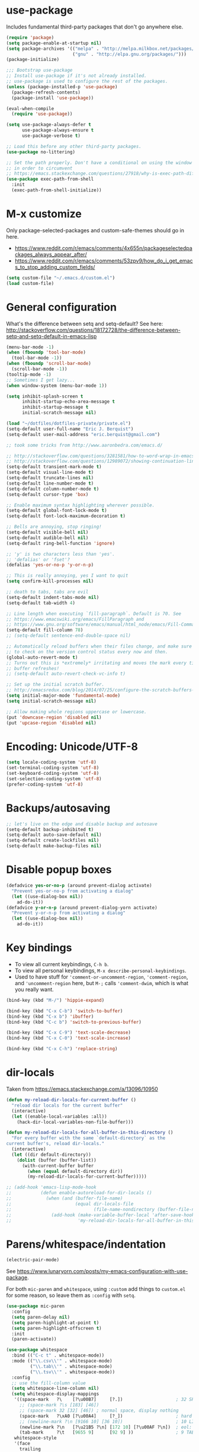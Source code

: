 * use-package

Includes fundamental third-party packages that don't go anywhere else.

#+BEGIN_SRC emacs-lisp
(require 'package)
(setq package-enable-at-startup nil)
(setq package-archives '(("melpa" . "http://melpa.milkbox.net/packages/")
                         ("gnu" . "http://elpa.gnu.org/packages/")))
(package-initialize)

;;; Bootstrap use-package
;; Install use-package if it's not already installed.
;; use-package is used to configure the rest of the packages.
(unless (package-installed-p 'use-package)
  (package-refresh-contents)
  (package-install 'use-package))

(eval-when-compile
  (require 'use-package))

(setq use-package-always-defer t
      use-package-always-ensure t
      use-package-verbose t)

;; Load this before any other third-party packages.
(use-package no-littering)

;; Set the path properly. Don't have a conditional on using the window system
;; in order to circumvent
;; https://emacs.stackexchange.com/questions/27918/why-is-exec-path-different-in-emacsclient-emacsserver-than-in-emacs.
(use-package exec-path-from-shell
  :init
  (exec-path-from-shell-initialize))
#+END_SRC

* M-x customize

Only package-selected-packages and custom-safe-themes should go in here.
- https://www.reddit.com/r/emacs/comments/4x655n/packageselectedpackages_always_appear_after/
- https://www.reddit.com/r/emacs/comments/53zpv9/how_do_i_get_emacs_to_stop_adding_custom_fields/

#+BEGIN_SRC emacs-lisp
(setq custom-file "~/.emacs.d/custom.el")
(load custom-file)
#+END_SRC

* General configuration

What's the difference between setq and setq-default? See here: http://stackoverflow.com/questions/18172728/the-difference-between-setq-and-setq-default-in-emacs-lisp

#+begin_src emacs-lisp
(menu-bar-mode -1)
(when (fboundp 'tool-bar-mode)
  (tool-bar-mode -1))
(when (fboundp 'scroll-bar-mode)
  (scroll-bar-mode -1))
(tooltip-mode -1)
;; Sometimes I get lazy...
(when window-system (menu-bar-mode 1))

(setq inhibit-splash-screen t
      inhibit-startup-echo-area-message t
      inhibit-startup-message t
      initial-scratch-message nil)

(load "~/dotfiles/dotfiles-private/private.el")
(setq-default user-full-name "Eric J. Berquist")
(setq-default user-mail-address "eric.berquist@gmail.com")

;; took some tricks from http://www.aaronbedra.com/emacs.d/

;; http://stackoverflow.com/questions/3281581/how-to-word-wrap-in-emacs
;; http://stackoverflow.com/questions/12989072/showing-continuation-lines-in-emacs-in-a-text-terminal
(setq-default transient-mark-mode t)
(setq-default visual-line-mode t)
(setq-default truncate-lines nil)
(setq-default line-number-mode t)
(setq-default column-number-mode t)
(setq-default cursor-type 'box)

;; Enable maximum syntax highlighting wherever possible.
(setq-default global-font-lock-mode t)
(setq-default font-lock-maximum-decoration t)

;; Bells are annoying, stop ringing!
(setq-default visible-bell nil)
(setq-default audible-bell nil)
(setq-default ring-bell-function 'ignore)

;; 'y' is two characters less than 'yes'.
;; 'defalias' or 'fset'?
(defalias 'yes-or-no-p 'y-or-n-p)

;; This is really annoying, yes I want to quit
(setq confirm-kill-processes nil)

;; death to tabs, tabs are evil
(setq-default indent-tabs-mode nil)
(setq-default tab-width 4)

;; Line length when executing `fill-paragraph`. Default is 70. See
;; https://www.emacswiki.org/emacs/FillParagraph and
;; https://www.gnu.org/software/emacs/manual/html_node/emacs/Fill-Commands.html.
(setq-default fill-column 78)
;; (setq-default sentence-end-double-space nil)

;; Automatically reload buffers when their files change, and make sure
;; to check on the version control status every now and then.
(global-auto-revert-mode t)
;; Turns out this is *extremely* irritating and moves the mark every time the
;; buffer refreshes!
;; (setq-default auto-revert-check-vc-info t)

;; Set up the initial scratch buffer.
;; http://emacsredux.com/blog/2014/07/25/configure-the-scratch-buffers-mode/
(setq initial-major-mode 'fundamental-mode)
(setq initial-scratch-message nil)

;; Allow making whole regions uppercase or lowercase.
(put 'downcase-region 'disabled nil)
(put 'upcase-region 'disabled nil)
#+end_src

* Encoding: Unicode/UTF-8

#+BEGIN_SRC emacs-lisp
(setq locale-coding-system 'utf-8)
(set-terminal-coding-system 'utf-8)
(set-keyboard-coding-system 'utf-8)
(set-selection-coding-system 'utf-8)
(prefer-coding-system 'utf-8)
#+END_SRC

* Backups/autosaving

#+begin_src emacs-lisp
;; let's live on the edge and disable backup and autosave
(setq-default backup-inhibited t)
(setq-default auto-save-default nil)
(setq-default create-lockfiles nil)
(setq-default make-backup-files nil)
#+end_src

* Disable popup boxes

#+begin_src emacs-lisp
(defadvice yes-or-no-p (around prevent-dialog activate)
  "Prevent yes-or-no-p from activating a dialog"
  (let ((use-dialog-box nil))
    ad-do-it))
(defadvice y-or-n-p (around prevent-dialog-yorn activate)
  "Prevent y-or-n-p from activating a dialog"
  (let ((use-dialog-box nil))
    ad-do-it))
#+end_src

* Key bindings

- To view all current keybindings, =C-h b=.
- To view all personal keybindings, =M-x describe-personal-keybindings=.
- Used to have stuff for ='comment-or-uncomment-region=, ='comment-region=, and ='uncomment-region= here, but =M-;= calls ='comment-dwim=, which is what you really want.

#+begin_src emacs-lisp
(bind-key (kbd "M-/") 'hippie-expand)

(bind-key (kbd "C-x C-b") 'switch-to-buffer)
(bind-key (kbd "C-x b") 'ibuffer)
(bind-key (kbd "C-c b") 'switch-to-previous-buffer)

(bind-key (kbd "C-x C-9") 'text-scale-decrease)
(bind-key (kbd "C-x C-0") 'text-scale-increase)

(bind-key (kbd "C-x C-h") 'replace-string)
#+end_src

* dir-locals

Taken from https://emacs.stackexchange.com/a/13096/10950

#+BEGIN_SRC emacs-lisp
(defun my-reload-dir-locals-for-current-buffer ()
  "reload dir locals for the current buffer"
  (interactive)
  (let ((enable-local-variables :all))
    (hack-dir-local-variables-non-file-buffer)))

(defun my-reload-dir-locals-for-all-buffer-in-this-directory ()
  "For every buffer with the same `default-directory` as the
current buffer's, reload dir-locals."
  (interactive)
  (let ((dir default-directory))
    (dolist (buffer (buffer-list))
      (with-current-buffer buffer
        (when (equal default-directory dir))
        (my-reload-dir-locals-for-current-buffer)))))

;; (add-hook 'emacs-lisp-mode-hook
;;           (defun enable-autoreload-for-dir-locals ()
;;             (when (and (buffer-file-name)
;;                        (equal dir-locals-file
;;                               (file-name-nondirectory (buffer-file-name))))
;;               (add-hook (make-variable-buffer-local 'after-save-hook)
;;                         'my-reload-dir-locals-for-all-buffer-in-this-directory))))
#+END_SRC

* Parens/whitespace/indentation

#+BEGIN_SRC emacs-lisp
(electric-pair-mode)
#+END_SRC

See https://www.lunaryorn.com/posts/my-emacs-configuration-with-use-package.

For both =mic-paren= and =whitespace=, using =:custom= add things to =custom.el= for some reason, so leave them as =:config= with =setq=.

#+begin_src emacs-lisp
(use-package mic-paren
  :config
  (setq paren-delay nil)
  (setq paren-highlight-at-point t)
  (setq paren-highlight-offscreen t)
  :init
  (paren-activate))

(use-package whitespace
  :bind (("C-c t" . whitespace-mode))
  :mode (("\\.csv\\'" . whitespace-mode)
         ("\\.tab\\'" . whitespace-mode)
         ("\\.tsv\\'" . whitespace-mode))
  :config
  ;; use the fill-column value
  (setq whitespace-line-column nil)
  (setq whitespace-display-mappings
   '((space-mark   ?\    [?\u00B7]     [?.])                    ; 32 SPACE, 183 MIDDLE DOT 「·」, 46 FULL STOP 「.」
     ;; (space-mark ?\s [183] [46])
     ;; (space-mark 32 [32] [46]) ; normal space, display nothing
     (space-mark   ?\xA0 [?\u00A4]     [?_])                    ; hard space: currency sign
     ;; (newline-mark ?\n [9166 10] [36 10])                    ; 10 LINE FEED, 9166 RETURN SYMBOL 「⏎」, 36 DOLLAR SIGN 「$」
     (newline-mark ?\n   [?\u21B5 ?\n] [172 10] [?\u00AF ?\n])  ; eol: downwards arrow with corner leftwards, ..., macron
     (tab-mark     ?\t   [9655 9]      [92 9] ))                ; 9 TAB, 9655 WHITE RIGHT-POINTING TRIANGLE 「▷」, 92 9 CHARACTER TABULATION 「\t」
   whitespace-style
   '(face
     trailing
     tabs
     ;; spaces
     ;; lines
     ;; lines-tail
     newline
     empty
     ;; indentation::tab
     ;; indentation::space
     ;; indentation
     ;; big-indent
     space-after-tab::tab
     ;; space-after-tab::space
     ;; space-after-tab
     space-before-tab::tab
     ;; space-before-tab::space
     space-before-tab
     space-mark
     tab-mark
     newline-mark
     ))
  ;; By default, `space-before-tab` considers zero or more spaces before a
  ;; tab, but `space-after-tab` only considers `tab-width` or more
  ;; spaces. Since my goal is not to look for indentation problems, but find
  ;; _any_ mixing, consider any number of spaces after a tab. Additionally,
  ;; apply font locking to the spaces, not the tab.
  (setq whitespace-space-after-tab-regexp '("\011+\\(\\( \\{0,\\}\\)+\\)" . "\\(\011+\\) \\{0,\\}"))
  :init
  (setq global-whitespace-mode nil))

(use-package dtrt-indent
  :init
  (dtrt-indent-mode 1))

(use-package unfill
  :bind (("C-M-q" . unfill-paragraph)))

;; Always place a newline at the end of files, like nano does by
;; default.
(setq require-final-newline t)
#+end_src

* Theming and window shaping

** mode line

#+BEGIN_SRC emacs-lisp
(use-package delight)
#+END_SRC

** Themes

#+begin_src emacs-lisp
;; Other themes I like to have installed:
(use-package abyss-theme)
(use-package dracula-theme)
(use-package gotham-theme)
(use-package lush-theme)
(use-package monochrome-theme)
(use-package plan9-theme)
(use-package punpun-theme) ; (punpun-light, punpun-dark)
(use-package quasi-monochrome-theme)
(use-package rebecca-theme)

(add-to-list 'custom-theme-load-path "~/.emacs.d/themes")

(load-theme 'wombat2 t)
#+end_src

** Windows

TODO set fallback fonts, see http://ergoemacs.org/emacs/emacs_list_and_set_font.html

#+begin_src emacs-lisp
(add-to-list 'default-frame-alist '(font . "Panic Sans-11"))

(setq-default indicate-empty-lines t)
(when (not indicate-empty-lines)
  (toggle-indicate-empty-lines))
(setq-default indicate-buffer-boundaries 'right)
#+end_src

* Searching and projects

- Some handy tips for [[https://www.masteringemacs.org/article/introduction-to-ido-mode]["Interactively DO things."]]
- http://oremacs.com/2015/02/09/ido-vertical/

I've decided to stop using =ido= in favor of "better" and "more modern" packages...

#+begin_src emacs-lisp
(use-package ido
  :disabled t
  :custom
  (ido-enable-flex-matching t)
  (ido-everywhere t)
  ;; wow, that *is* annoying!
  (ido-use-filename-at-point nil)
  (ido-use-url-at-point nil)
  :init
  (ido-mode t))
(use-package ido-vertical-mode
  :disabled t
  :after ido
  :custom
  (ido-vertical-show-count t)
  :init
  (ido-vertical-mode 1))
#+end_src

TODO how to get these to carry over to Ivy?

#+BEGIN_SRC emacs-lisp
(setq completions-format 'vertical)
(add-to-list 'completion-ignored-extensions ".html")
#+END_SRC

=amx= is used to get =M-x= ordered by frequency, something =ido= has that =ivy= does not.

#+BEGIN_SRC emacs-lisp
;; (use-package ivy
;;   :delight
;;   :defer nil
;;   :bind
;;   (:map ivy-minibuffer-map
;;         ;; This could be swiper-map, but I want it everywhere narrowing is
;;         ;; used.
;;         ("C-r" . ivy-previous-line-or-history)
;;         ("<return>" . ivy-alt-done))
;;   :custom
;;   (ivy-action-wrap t)
;;   (ivy-count-format "(%d/%d) ")
;;   ;; Don't force matches to start at the beginning.
;;   (ivy-initial-inputs-alist nil)
;;   (ivy-use-virtual-buffers t)
;;   (ivy-wrap t)
;;   :init
;;   (ivy-mode))
(require 'ivy)
(setq ivy-action-wrap t)
(setq ivy-count-format "(%d/%d) ")
(setq ivy-initial-inputs-alist nil)
(setq ivy-use-virtual-buffers t)
(setq ivy-wrap t)
(bind-key (kbd "C-r") 'ivy-previous-line-or-history ivy-minibuffer-map)
(bind-key (kbd "<return>") 'ivy-alt-done ivy-minibuffer-map)
(ivy-mode t)
;; (use-package counsel
;;   :after ivy
;;   :defer nil
;;   :bind (("M-x" . counsel-M-x)
;;          ("C-x C-f" . counsel-find-file))
;;   :custom
;;   ;; seriously, stop
;;   (ivy-initial-inputs-alist nil))
(require 'counsel)
(bind-key (kbd "M-x") 'counsel-M-x)
(bind-key (kbd "C-x C-f") 'counsel-find-file)
(counsel-mode t)
;; (use-package swiper
;;   :after ivy
;;   :bind (("C-s" . swiper-isearch)
;;          ("C-r" . swiper-isearch-backward)))
(require 'swiper)
(bind-key (kbd "C-s") 'swiper-isearch)
(bind-key (kbd "C-r") 'swiper-isearch-backward)
(setq ivy-initial-inputs-alist nil)
(use-package amx
  ;; TODO this doesn't work the way I expect
  :init
  (amx-mode))
#+END_SRC

Source for anzu can be found [[https://github.com/syohex/emacs-anzu][here]]. There isn't a need for anzu when using Swiper.

#+BEGIN_SRC emacs-lisp
(use-package anzu
  :disabled t
  :delight
  ;; M-% and C-M-% are the original query-replace(-regexp) shortcuts
  ;; :bind (("C-x C-g" . anzu-query-replace)
  ;;        ("C-x C-a" . anzu-query-replace-regexp))
  :init
  (global-anzu-mode 1))
#+END_SRC

Some of my computers have [[https://github.com/BurntSushi/ripgrep][ripgrep]] installed.
- For =ripgrep=, which has the traditional =grep= interface, use =M-x ripgrep-regexp= to activate.

#+BEGIN_SRC emacs-lisp
(use-package ripgrep)
(use-package deadgrep
  ;; <f5> is suggested, but that is inconvenient on my keyboards...
  :bind (("C-c g" . deadgrep)))
#+END_SRC

#+BEGIN_SRC emacs-lisp
(use-package projectile
  :bind ("C-c p" . projectile-command-map)
  :custom
  (projectile-completion-system 'ivy)
  (projectile-enable-caching t)
  (projectile-indexing-method 'hybrid)
  (projectile-require-project-root t)
  (projectile-sort-order 'recently-active)
  :init
  (projectile-mode))
#+END_SRC

* Spelling

- ispell and flyspell are intentionally intermingled
- TODO ensure backend is =aspell=?

#+BEGIN_SRC emacs-lisp
(use-package langtool
  :config
  (setq langtool-default-language "en-US")
  (setq langtool-mother-tongue "en")
  ;; TODO update
  (if (eq system-type 'darwin)
      (setq langtool-language-tool-server-jar "/usr/local/Cellar/languagetool/4.6/libexec/languagetool-server.jar"
            langtool-language-tool-jar "/usr/local/Cellar/languagetool/4.6/libexec/languagetool-commandline.jar"))
  ;; Arch Linux
  (if (eq system-type 'gnu/linux)
      (setq langtool-language-tool-server-jar "/usr/share/java/languagetool/languagetool-server.jar"
            langtool-language-tool-jar "/usr/share/java/languagetool/languagetool-commandline.jar")))

(use-package flyspell
  :ensure nil
  :hook ((text-mode . flyspell-mode)
         (prog-mode . flyspell-prog-mode))
  :bind (("C-'" . ispell-word)
         ("C-M-'" . flyspell-buffer))
  :custom
  (ispell-silently-savep t)
  (flyspell-issue-welcome-flag nil)
  (flyspell-mode-line-string " FlyS"))
#+end_src

** word count

#+BEGIN_SRC emacs-lisp
(use-package wc-mode
  :bind (("C-c w" . wc-mode)))
#+END_SRC

* Completion and language servers

#+BEGIN_SRC emacs-lisp
(use-package company
  :hook (after-init . global-company-mode)
  :bind
  ("M-]" . company-complete)
  (:map company-active-map
         ("M-/" . company-other-backend)
         ("C-n" . company-select-next)
         ("C-p" . company-select-previous))
  :custom
  (company-dabbrev-downcase nil)
  (company-tooltip-align-annotations t))

(use-package lsp-mode
  :commands lsp
  :hook ((c-mode c++-mode fortran-mode kotlin-mode rust-mode sh-mode) . lsp)
  :custom
  (lsp-auto-guess-root t)
  (lsp-enable-snippet nil)
  (lsp-prefer-flymake nil)
  (lsp-ui-doc-include-signature t)
  (lsp-ui-peek-always-show t)
  (lsp-rust-clippy-preference "on")
  :init
  (with-eval-after-load 'lsp
    ;; https://github.com/emacs-lsp/lsp-mode/commit/f110a8f0fd316bcd87396fbea2dce3617bca9d5e
    (add-to-list 'lsp-language-id-configuration '(fortran-mode . "fortran"))
    (add-to-list 'lsp-language-id-configuration '(sh-mode . "bash"))))
(use-package lsp-ui
  :commands lsp-ui-mode
  :custom (lsp-ui-flycheck-enable t))
(use-package company-lsp
  :commands company-lsp
  :init
  (with-eval-after-load 'company
    (add-to-list 'company-backends 'company-lsp)))
#+END_SRC

* Flycheck

** General

TODO add LaTex

#+begin_src emacs-lisp
(use-package flycheck
  :bind (("C-c f" . flycheck-mode))
  :custom
  (flycheck-check-syntax-automatically '(mode-enabled save))
  (flycheck-markdown-mdl-style "~/.mdlrc")
  ;; This interferes with project-specific configurations.
  ;; (flycheck-pylintrc "~/.pylintrc")
  :init
  (global-flycheck-mode))
#+end_src

** Shell

For this to work, =checkbashisms= needs to be available on the =$PATH=:

#+begin_src sh
yaourt -S checkbashisms # Arch Linux, from AUR
brew install checkbashisms # Mac OS X, from Homebrew
sudo apt-get install devscripts # Debian/Ubuntu, official
sudo yum install rpmdevtools # Red Hat/CentOS
sudo pkg install checkbashisms # FreeBSD
#+end_src

#+begin_src emacs-lisp
(use-package flycheck-checkbashisms
  :hook (flycheck-mode . flycheck-checkbashisms-setup)
  :custom
  ;; Check 'echo -n' usage
  (flycheck-checkbashisms-newline t)
  (flycheck-checkbashisms-posix t))
#+end_src

** Prose

Integration with [[https://github.com/errata-ai/vale][vale]].

#+BEGIN_SRC emacs-lisp
(use-package flycheck-vale
  :hook (flycheck-mode . flycheck-vale-setup))
#+END_SRC

* Git/version control

** General

#+BEGIN_SRC emacs-lisp
;; Even though VC systems (at least git) commit the symbolic link pointer
;; itself, and not the file it's pointing to, I want to edit the file.
(setq vc-follow-symlinks t)
#+END_SRC

** Git

- [[https://magit.vc/manual/magit/Getting-started.html][magit: Getting Started]]

#+BEGIN_SRC emacs-lisp
(use-package git-commit
  :init
  (global-git-commit-mode))
(use-package gitattributes-mode
  :mode (("\\.gitattributes\\'" . gitattributes-mode)))
(use-package gitconfig-mode
  :mode (("\\.gitconfig\\'" . gitconfig-mode)))
(use-package gitignore-mode
  :mode (("\\.gitignore\\'" . gitignore-mode)))
(use-package magit
  ;; "Getting started" uses C-x g, which is also undefined.
  :bind (("C-c m" . magit-status))
  :config
  (setq magit-commit-arguments '("--verbose")))
(use-package magit-svn
  :hook magit-mode)
#+END_SRC

Not using =git-gutter= right now, but if I did...

#+BEGIN_SRC emacs-lisp
(setq git-gutter:handled-backends '(git svn hg bzr))
(setq git-gutter:hide-gutter t)
#+END_SRC

* Pandoc

#+begin_src emacs-lisp
(use-package pandoc-mode
  :hook (pandoc-mode . pandoc-load-default-settings))
#+end_src

* Org

#+begin_src emacs-lisp
;; http://orgmode.org/manual/Code-evaluation-security.html
(defun my-org-confirm-babel-evaluate (lang body)
  (not (equal lang "latex")))

(use-package org
  :bind (("C-c l" . org-store-link)
         ("C-c a" . org-agenda)
         ("C-c c" . org-capture))
  :config
  (setq org-agenda-files '("~/Dropbox/Notes"
                           "~/Dropbox/research/lab_notebook"))
  (setq org-babel-tangle-lang-exts '(("python" . "py")
                                     ("emacs-lisp" . "el")
                                     ("elisp" . "el")))
  (setq org-closed-keep-when-no-todo t)
  (setq org-confirm-babel-evaluate nil)
  (setq org-descriptive-links nil)
  (setq org-directory "~/Dropbox/Notes")
  (setq org-edit-src-content-indentation 0)
  (setq org-export-backends '(ascii html icalendar latex md))
  (setq org-export-dispatch-use-expert-ui t)
  (setq org-export-with-smart-quotes t)
  ;; http://stackoverflow.com/questions/17239273/org-mode-buffer-latex-syntax-highlighting
  (setq org-highlight-latex-and-relatex '(latex script entities))
  (setq org-html-with-latex '(mathjax))
  (setq org-image-actual-width nil)
  (setq org-latex-create-formula-image-program 'imagemagick)
  (setq org-latex-hyperref-template "\\hypersetup{\n pdfauthor={%a},\n pdftitle={%t},\n pdfkeywords={%k},\n pdfsubject={%d},\n pdfcreator={%c},\n pdflang={%L},\n colorlinks=true,\n linkcolor=MidnightBlue,\n citecolor=MidnightBlue,\n urlcolor=MidnightBlue}\n")
  (setq org-latex-inline-image-rules '(("file" . "\\.\\(pdf\\|jpeg\\|jpg\\|png\\|ps\\|eps\\|tikz\\|pgf\\|svg\\|gif\\)\\'")))
  (setq org-latex-pdf-process '("latexmk -pdf -xelatex -shell-escape -output-directory=%o %f"))
  (setq org-list-allow-alphabetical t)
  (setq org-log-done 'time)
  (setq org-log-done-with-time t)
  (setq org-src-fontify-natively t)
  (setq org-src-tab-acts-natively t)
  (setq org-startup-folded nil)
  ;; http://superuser.com/questions/299886/linewrap-in-org-mode-of-emacs
  (setq org-startup-truncated nil)
  ;; http://joat-programmer.blogspot.com/2013/07/org-mode-version-8-and-pdf-export-with.html
  ;; You need to install pygments to use minted.
  (when (executable-find "pygmentize")
    ;; Add minted to the defaults packages to include when exporting.
    (add-to-list 'org-latex-packages-alist '("" "minted" nil))
    ;; Tell the latex export to use the minted package for source code
    ;; coloration.
    (setq org-latex-listings 'minted)
    ;; Let the exporter use the -shell-escape option to let latex execute
    ;; external programs.  This obviously and can be dangerous to activate!
    (setq org-latex-minted-options
          '(("framesep" "2mm"))))
  (add-to-list 'org-latex-packages-alist '("" "braket" t))
  (add-to-list 'org-latex-packages-alist '("final" "microtype" nil))
  (add-to-list 'org-latex-packages-alist '("usenames,dvipsnames,svgnames,table" "xcolor" nil))
  (with-eval-after-load "ox-latex"
    (add-to-list 'org-latex-classes '("refsheet" "\\documentclass{refsheet}"
                                      ("\\section{%s}" . "\\section*{%s}")
                                      ("\\subsection{%s}" . "\\subsection*{%s}")
                                      ("\\subsubsection{%s}" . "\\subsubsection*{%s}")
                                      ("\\paragraph{%s}" . "\\paragraph*{%s}")
                                      ("\\subparagraph{%s}" . "\\subparagraph*{%s}")))))
(use-package htmlize)
(use-package ox-gfm
  :after org)
(use-package ox-pandoc
  :after org)
#+end_src

From https://emacs.stackexchange.com/questions/20577/org-babel-load-all-languages-on-demand.

#+BEGIN_SRC emacs-lisp
(defadvice org-babel-execute-src-block (around load-language nil activate)
  "Load language if needed"
  (let ((language (org-element-property :language (org-element-at-point))))
    (unless (cdr (assoc (intern language) org-babel-load-languages))
      (add-to-list 'org-babel-load-languages (cons (intern language) t))
      (org-babel-do-load-languages 'org-babel-load-languages org-babel-load-languages))
    ad-do-it))
#+END_SRC

Additional things of interest might be found in https://github.com/xiaohanyu/oh-my-emacs/blob/master/core/ome-org.org.

Every time an Org buffer is saved, automatically export it to HTML. Taken from https://www.reddit.com/r/emacs/comments/4golh1/how_to_auto_export_html_when_saving_in_orgmode/.

#+BEGIN_SRC emacs-lisp
(defun org-mode-export-hook ()
  (add-hook 'after-save-hook 'org-html-export-to-html t t))
(add-hook 'org-mode-hook #'org-mode-export-hook)
#+END_SRC

A function to toggle this auto-HTML-export behavior. Does this play nice with the function above?

#+BEGIN_SRC emacs-lisp
(defun toggle-org-html-export-on-save ()
  (interactive)
  (if (memq 'org-html-export-to-html after-save-hook)
      (progn
        (remove-hook 'after-save-hook 'org-html-export-to-html t)
        (message "Disabled org html export on save for current buffer..."))
    (add-hook 'after-save-hook 'org-html-export-to-html nil t)
    (message "Enabled org html export on save for current buffer...")))
#+END_SRC

# ** org-ref

# #+BEGIN_SRC emacs-lisp
# (use-package org-ref
#   :config
#   (setq reftex-default-bibliography '("~/Dropbox/_bibliography/references.bib")
#         org-ref-bibliography-notes "~/Dropbox/_bibliography/notes.org"
#         org-ref-default-bibliography '("~/Dropbox/_bibliography/references.bib")
#         org-ref-pdf-directory "~/Dropbox/_bibliography/bibtex-pdfs"
#         bibtex-dialect 'biblatex))
# #+END_SRC

* Compilation

Taken from https://emacs.stackexchange.com/questions/62/hide-compilation-window#110.

#+BEGIN_SRC emacs-lisp
;; No longer automatically hide the compilation window.
;; (add-hook 'compilation-finish-functions
;;           (lambda (buf strg)
;;             ;; https://stackoverflow.com/a/16245593/3249688
;;             (when (not (derived-mode-p 'ripgrep-search-mode))
;;               (let ((win (get-buffer-window buf 'visible)))
;;                 (when win (delete-window win))))))
(defun ejb/comint-clear ()
  (interactive)
  (let ((comint-buffer-maximum-size 0))
    (comint-truncate-buffer)))
(bind-key (kbd "C-c l") 'ejb/comint-clear comint-mode-map)
#+END_SRC

* C/C++

#+begin_src emacs-lisp
(setq auto-mode-alist
     (append '(("\\.C\\'" . c++-mode)
               ("\\.cc\\'" . c++-mode)
               ("\\.cpp\\'" . c++-mode)
               ("\\.c\\'" . c-mode)
               ("\\.h\\'" . c++-mode)
               ("\\.hh\\'" . c++-mode)
               ("\\.hpp\\'" . c++-mode))
               auto-mode-alist))
#+end_src

These are valid for all C-style modes (I think).

#+BEGIN_SRC emacs-lisp
(setq c-basic-offset 4)
(setq c-default-style
      '((java-mode . "java")
        (awk-mode . "awk")
        (other . "k&r")))
(setq c-doc-comment-style
      '((c-mode . javadoc)
        (java-mode . javadoc)
        (pike-mode . autodoc)))
#+END_SRC

This only makes sense for c++-mode.

https://stackoverflow.com/questions/2619853/emacs-override-indentation

#+BEGIN_SRC emacs-lisp
(defun my-c++-setup ()
  (c-set-offset 'innamespace [0]))
(add-hook 'c++-mode-hook 'my-c++-setup)
#+END_SRC

#+BEGIN_SRC emacs-lisp
(use-package clang-format
  :bind (("C-M-<tab>" . clang-format-region)))
#+END_SRC

TODO What's the difference between =c++-mode= and =cc-mode=?

** ISPC

Taken from an [[https://github.com/ispc/ispc/issues/1105][ISPC GitHub issue]].

#+begin_src emacs-lisp
(font-lock-add-keywords 'c++-mode '(("\\<\\(uniform\\)" . 'font-lock-keyword-face)
                                    ("\\<\\(varying\\)" . 'font-lock-keyword-face)
                                    ("\\<\\(export\\)" . 'font-lock-keyword-face)))
(add-to-list 'auto-mode-alist '("\\.ispc\\'" . c++-mode))
(add-to-list 'auto-mode-alist '("\\.isph\\'" . c++-mode))
#+end_src

* Java

#+BEGIN_SRC emacs-lisp
(use-package lsp-java
  :hook (java-mode . lsp))
(use-package gradle-mode)
(use-package flycheck-gradle
  :commands (flycheck-gradle-setup)
  :hook ((java-mode kotlin-mode) . flycheck-gradle-setup))
#+END_SRC

* Makefiles

#+begin_src emacs-lisp
(setq auto-mode-alist
      (append '(("Makefile*\\'" . makefile-mode)
                ("makefile*\\'" . makefile-mode))
              auto-mode-alist))
#+end_src

* FORTRAN

#+begin_src emacs-lisp
;; These might already be defaults, but it doesn't hurt.
(setq auto-mode-alist
      (append '(("\\.f\\'"   . fortran-mode)
                ("\\.F\\'"   . fortran-mode)
                ("\\.for\\'" . fortran-mode)
                ("\\.f90\\'" . f90-mode)
                ("\\.F90\\'" . f90-mode)
                ("\\.f95\\'" . f90-mode)
                ("\\.f03\\'" . f90-mode)
                ("\\.f08\\'" . f90-mode))
              auto-mode-alist))
(setq fortran-comment-region "C")
#+end_src

* PKGBUILDs

#+begin_src emacs-lisp
(use-package pkgbuild-mode
  :mode
  (("/PKGBUILD/" . pkgbuild-mode)))
#+end_src

* LaTeX

#+begin_src emacs-lisp
(use-package auctex)
(use-package auctex-latexmk
  :after auctex
  :init
  (auctex-latexmk-setup))
;; (add-hook 'LaTeX-mode-hook 'turn-on-reftex)   ; with AUCTeX LaTeX mode
;; (add-hook 'latex-mode-hook 'turn-on-reftex)   ; with Emacs latex mode
;; (setq font-latex-math-environments
;;       (append '("dmath")
;;               font-latex-math-environments))
#+end_src

* Python

#+begin_src emacs-lisp
;; The package is "python" but the mode is "python-mode":
(use-package python
  :ensure nil
  :mode (("\\.ipy\\'" . python-mode))
  :interpreter ("ipython" . python-mode)
  :custom
  (python-fill-docstring-style 'pep-257-nn))

(use-package pydoc
  :after python)

(use-package anaconda-mode
  :hook ((python-mode . anaconda-mode)
         (python-mode . anaconda-eldoc-mode)))
(use-package company-anaconda
  :init
  (with-eval-after-load 'company
    (add-to-list 'company-backends 'company-anaconda)))

(use-package virtualenvwrapper
  :init
  (exec-path-from-shell-copy-env "WORKON_HOME"))

(use-package conda
  :commands (conda-env-deactivate
             conda-env-activate
             conda-env-list
             conda-with-env-shell-command
             conda-env-initialize-interactive-shells
             conda-env-initialize-eshell
             conda-env-autoactivate-mode)
  :init
  (exec-path-from-shell-copy-env "ANACONDA_HOME"))

(use-package lsp-python-ms
  :after lsp-mode
  :hook (python-mode . (lambda ()
                         (require 'lsp-python-ms)
                         (lsp))))
#+end_src

** Linters

#+begin_src emacs-lisp
;; Use pyflakes instead of flake8 or pylint for syntax checking.
;; I think stuffing the setq under config activates this for Python.
(use-package flycheck-pyflakes)
  ;; :config
  ;; Don't disable these, in case pyflakes isn't available.
  (add-to-list 'flycheck-disabled-checkers 'python-flake8)
  ;; (add-to-list 'flycheck-disabled-checkers 'python-pylint)
  ;; (add-to-list 'flycheck-disabled-checkers 'python-pycompile)
  ;; )
;; Enable the use of both pyflakes and pylint.
;; https://github.com/flycheck/flycheck/issues/186
;; (flycheck-add-next-checker 'python-pyflakes 'python-pylint)

(use-package flycheck-mypy)

(use-package flycheck-pyre
  :hook (flycheck-mode . flycheck-pyre-setup))

(use-package flycheck-pycheckers
  :disabled t
  :custom (flycheck-pycheckers-checkers '(pylint flake8 pyflakes mypy3 bandit))
  :hook (flycheck-mode . flycheck-pycheckers-setup))
#+end_src

** Reformatters

#+BEGIN_SRC emacs-lisp
(use-package blacken
  :after python
  :bind
  (:map python-mode-map
        ("C-c C-b" . blacken-buffer))
  :custom
  (blacken-allow-py36 t))

(use-package yapfify
  :after python
  :bind
  (:map python-mode-map
        ("C-c C-y b" . yapfify-buffer)
        ("C-c C-y r" . yapfify-region)))
#+END_SRC

** Cython

#+BEGIN_SRC emacs-lisp
(use-package cython-mode)
(use-package flycheck-cython)
#+END_SRC

** pip

#+BEGIN_SRC emacs-lisp
(use-package pip-requirements)
#+END_SRC

* Markdown

Rather than use =--mathjax== with a URL argument, =--include-in-header= allows the insertion of arbitrary HTML into Pandoc's output. The =mathjax.html= file contains Chemistry Stack Exchange's header scripts for first configuring the MathJax extension to load =mhchem=, then loads MathJax.

See https://stackoverflow.com/questions/25410701/how-do-i-include-meta-tags-in-pandoc-generated-html for an example of how including arbitrary HTML works.

See https://chemistry.meta.stackexchange.com/questions/3540/what-additional-formatting-features-are-available-to-mathjax-possibly-via-requ for more information about what can be done with the MathJax extension.

#+begin_src emacs-lisp
(use-package markdown-mode
  :mode (("\\.markdown\\'" . markdown-mode)
         ("\\.mdown\\'" . markdown-mode)
         ("\\.md\\'" . markdown-mode))
  :hook (markdown-mode . pandoc-mode)
  ;; Don't run pandoc on every save, it gets annoying.
  ;; :config
  ;; (add-hook 'markdown-mode-hook
  ;;           (lambda ()
  ;;             (add-hook 'after-save-hook 'pandoc-run-pandoc t :local)))
  :custom
  (markdown-asymmetric-header t)
  (markdown-content-type "application/xhtml+xml")
  ;; This isn't super necessary since I have pandoc run a similar command
  ;; every time I save with these default arguments, but this always produces
  ;; HTML where pandoc-mode might not.
  (markdown-command "pandoc --from=markdown --to=html5 --highlight-style=pygments --standalone --include-in-header=${HOME}/.emacs.d/mathjax.html")
  (markdown-enable-math t)
  (markdown-fontify-code-blocks-natively t)
  (markdown-hide-markup nil)
  (markdown-hide-urls nil)
  (markdown-italic-underscore t)
  (markdown-link-space-sub-char "-"))
#+end_src

* deft

Taken conveniently from [[http://jblevins.org/projects/deft/][Jason Blevins' website]] and http://pragmaticemacs.com/emacs/make-quick-notes-with-deft/.

#+begin_src emacs-lisp
(use-package deft
  :bind (("C-c d" . deft))
  :custom
  (deft-auto-save-interval 60.0)
  ;; "${HOME}/Dropbox/Notes" doesn't work, why is that?
  (deft-directory "~/Dropbox/Notes")
  (deft-default-extension "md")
  (deft-extensions '("txt" "text" "utf8" "taskpaper" "md" "markdown" "org" "tex"))
  (deft-recursive t)
  (deft-text-mode 'gfm-mode)
  (deft-time-format " %Y-%m-%d %H:%M:%S")
  (deft-use-filename-as-title t)
  (deft-use-filter-string-as-filename t))
#+end_src

https://stackoverflow.com/a/35450025/3249688

#+BEGIN_SRC emacs-lisp
(defun yashi/new-scratch-buffer-in-org-mode ()
  (interactive)
  (switch-to-buffer (generate-new-buffer-name "*temp*"))
  (org-mode))
(bind-key "<f7>" 'yashi/new-scratch-buffer-in-org-mode)

(defun yashi/deft-new-file ()
  (interactive)
  (let ((deft-filter-regexp nil))
    (deft-new-file)))
(bind-key "<f6>" 'yashi/deft-new-file)
#+END_SRC

* CMake

This section needs to come after the Markdown section so that CMake files get recognized properly.

#+begin_src emacs-lisp
(use-package cmake-mode
  :mode
  (("CMakeLists\\.txt\\'" . cmake-mode)
   ("CMakeCache\\.txt\\'" . cmake-mode)
   ("\\.cmake\\'" . cmake-mode))
  :custom
  (cmake-tab-width 4))
#+end_src

* Shell Scripts

https://www.reddit.com/r/emacs/comments/5tzub2/improving_shellscriptmode_highlight/

#+BEGIN_SRC emacs-lisp
(defconst sh-mode--string-interpolated-variable-regexp
  "{\\$[^}\n\\\\]*\\(?:\\\\.[^}\n\\\\]*\\)*}\\|\\${\\sw+}\\|\\$\\sw+")

(defun sh-mode--string-interpolated-variable-font-lock-find (limit)
  (while (re-search-forward sh-mode--string-interpolated-variable-regexp limit t)
    (let ((quoted-stuff (nth 3 (syntax-ppss))))
      (when (and quoted-stuff (member quoted-stuff '(?\" ?`)))
        (put-text-property (match-beginning 0) (match-end 0)
                           'face 'font-lock-variable-name-face))))
  nil)

;; TODO I'm not sure why this doesn't work.
;; (with-eval-after-load 'sh-mode
;;   (font-lock-add-keywords 'sh-mode
;;                           `(sh-mode--string-interpolated-variable-font-lock-find)
;;                           'append))
(font-lock-add-keywords 'sh-mode
                        `((sh-mode--string-interpolated-variable-font-lock-find))
                        'append)

;; This doesn't work because it only finds the first instance.
;; (font-lock-add-keywords 'sh-mode '(("\".*?\\(\\${.*?}\\).*?\"" 1 font-lock-variable-name-face prepend)))
#+END_SRC

* EditorConfig

http://editorconfig.org/

TODO How to make this take precedence over =dtrt-indent=?

#+BEGIN_SRC emacs-lisp
(use-package editorconfig
  :hook ((prog-mode text-mode) . editorconfig-mode)
  :config
  (defun ejb/editorconfig-has-editorconfig ()
    "If there is an .editorconfig file associated with the
current buffer, return its path, otherwise nil."
    (if buffer-file-name
        (let* ((directory (file-name-directory buffer-file-name))
               (file (editorconfig-core-get-nearest-editorconfig directory)))
          file)))
  (defun ejb/editorconfig-mode-lighter ()
    "Only display the lighter if an .editorconfig file has been found."
    (if (ejb/editorconfig-has-editorconfig)
        " EditorConfig"
      ""))
  :delight '(:eval (ejb/editorconfig-mode-lighter)))
#+END_SRC

* Ruby (builtin)

#+BEGIN_SRC emacs-lisp
(use-package ruby-mode
  :ensure nil
  :mode ("Vagrantfile" . ruby-mode))
#+END_SRC

* Conf (builtin)

#+BEGIN_SRC emacs-lisp
(use-package conf-mode
  :mode
  ; generic
  ((".nanorc" . conf-space-mode)
   (".coveragerc" . conf-unix-mode)
   ; Python tools (linter config)
   (".flake8" . conf-unix-mode)
   (".pylintrc" . conf-unix-mode)
   (".style.yapf" . conf-unix-mode)))
#+END_SRC

* XML (builtin)

#+BEGIN_SRC emacs-lisp
(use-package nxml
  :mode (("\\.rdf\\'" . nxml-mode)
         ("\\.xmp\\'" . nxml-mode)))
#+END_SRC

* MATLAB/Octave (builtin)

#+BEGIN_SRC emacs-lisp
;; Don't use matlab-mode.
;; (use-package matlab-mode)
;; I don't write Objective-C.
(assq-delete-all "\\.m\\'" auto-mode-alist)
(add-to-list 'auto-mode-alist '("\\.m\\'" . octave-mode))
(setq octave-block-offset 4)
#+END_SRC

* Julia

#+BEGIN_SRC emacs-lisp
(use-package julia-mode)
(use-package flycheck-julia
  :hook (flycheck-mode . flycheck-julia-setup))
#+END_SRC

* YAML

#+BEGIN_SRC emacs-lisp
(use-package yaml-mode
  ;; A decent assumption for work-specific pseudo-YAML files.
  :mode (("\\.params\\'" . yaml-mode)))
(use-package flycheck-yamllint
  :hook (flycheck-mode . flycheck-yamllint-setup))
#+END_SRC

* JSON

#+BEGIN_SRC emacs-lisp
(use-package json-mode
  :mode (("\\.json\\'" . json-mode)
         ("\\.cjson\\'" . json-mode)
         ("\\.qcjson\\'" . json-mode)))
#+END_SRC

* HTML

#+BEGIN_SRC emacs-lisp
(use-package web-mode)
(use-package jinja2-mode
  :mode (("\\.j2\\'" . jinja2-mode)))
(use-package web-beautify
  :config
  (eval-after-load 'js2-mode
    '(define-key js2-mode-map (kbd "C-c b") 'web-beautify-js))
  (eval-after-load 'json-mode
    '(define-key json-mode-map (kbd "C-c b") 'web-beautify-js))
  (eval-after-load 'sgml-mode
    '(define-key html-mode-map (kbd "C-c b") 'web-beautify-html))
  (eval-after-load 'css-mode
    '(define-key css-mode-map (kbd "C-c b") 'web-beautify-css)))
#+END_SRC

* Rust

#+BEGIN_SRC emacs-lisp
(use-package rust-mode
  :custom
  (rust-format-on-save t))
(use-package cargo)
(use-package flycheck-rust
  :init
  (with-eval-after-load 'rust-mode
    (add-hook 'flycheck-mode-hook #'flycheck-rust-setup)))
#+END_SRC

* Scheme/Lisp

** Lisp

#+BEGIN_SRC emacs-lisp
(setq common-lisp-hyperspec-root (expand-file-name "~/.emacs.d/clhs/HyperSpec/"))
(use-package slime
  :custom
  (common-lisp-style-default "modern")
  (inferior-lisp-program "clisp")
  (lisp-indent-function 'common-lisp-indent-function)
  (slime-contribs '(slime-cl-indent slime-fancy))
  :init
  (require 'slime-autoloads))
#+END_SRC

** Hy

#+BEGIN_SRC emacs-lisp
(use-package hy-mode
  :mode (("\\.hy\\'" . hy-mode)))
#+END_SRC

** Scheme

Modified to remove/disable Racket.

#+BEGIN_SRC emacs-lisp
(use-package geiser
  :custom
  (geiser-active-implementations '(guile chicken chez mit chibi))
  (geiser-implementations-alist '(((regexp "\\.scm\\'") guile)
                                  ((regexp "\\.scm\\'") chicken)
                                  ((regexp "\\.release-info\\'") chicken)
                                  ((regexp "\\.meta\\'") chicken)
                                  ((regexp "\\.setup\\'") chicken)
                                  ((regexp "\\.ss\\'") chez)
                                  ((regexp "\\.def\\'") chez)
                                  ((regexp "\\.scm\\'") mit)
                                  ((regexp "\\.pkg\\'") mit)
                                  ((regexp "\\.scm\\'") chibi)
                                  ((regexp "\\.sld\\'") chibi))))
(use-package scribble-mode
  :hook (scribble-mode . geiser))
#+END_SRC

** Racket

#+BEGIN_SRC emacs-lisp
(use-package racket-mode
  ;; TODO the top one doesn't work?
  :mode (("\\.rkt[dl]?\\'" . racket-mode)
         ("\\.rkt\\'" . racket-mode)))
#+END_SRC

* Kotlin

#+BEGIN_SRC emacs-lisp
(use-package kotlin-mode
  :mode (("\\.kt\\'" . kotlin-mode)
         ("\\.kts\\'" . kotlin-mode))) ; Kotlin script
(use-package flycheck-kotlin
  :init
  (with-eval-after-load 'flycheck
    (flycheck-kotlin-setup)))
#+END_SRC

* Semantic web: SPARQL/Turtle

#+BEGIN_SRC emacs-lisp
(use-package sparql-mode
  :mode (("\\.sparql\\'" . sparql-mode)
         ("\\.rq\\'" . sparql-mode)))

(use-package ttl-mode
  :delight "N3/Turtle"
  :mode (("\\.n3\\'" . ttl-mode)    ; Notation3
         ("\\.nt\\'" . ttl-mode)    ; N-Triples
         ("\\.shacl\\'" . ttl-mode) ; SHACL (not a graph, but constraints; looks similar)
         ("\\.ttl\\'" . ttl-mode)   ; Turtle (Terse RDF Triple Language)
         ("\\.turtle\\'" . ttl-mode)))
#+END_SRC

* Other languages

#+BEGIN_SRC emacs-lisp
(use-package dockerfile-mode)
(use-package chapel-mode)
(use-package clojure-mode)
(use-package cuda-mode)
(use-package graphviz-dot-mode)
(use-package lua-mode)
(use-package mediawiki)
(use-package meson-mode)
(use-package nim-mode)
(use-package scala-mode)
(use-package strace-mode)
(use-package systemd)
#+END_SRC

* External services

** Discord

#+BEGIN_SRC emacs-lisp
(setq path-to-discord-socket
      (expand-file-name
       "discord-ipc-0"
       (file-name-as-directory
        (or (getenv "XDG_RUNTIME_DIR")
            (getenv "TMPDIR")
            (getenv "TMP")
            (getenv "TEMP")
            "/tmp"))))
(use-package elcord
  ;; unfortunately, at least on macOS, the socket can hang around even after
  ;; the app is no longer running
  :if (file-exists-p path-to-discord-socket)
  :custom (elcord-use-major-mode-as-main-icon t)
  :init (elcord-mode))
#+END_SRC

** Wakatime

#+BEGIN_SRC emacs-lisp
(use-package wakatime-mode
  :if (executable-find "wakatime")
  :delight
  :custom
  (wakatime-cli-path (executable-find "wakatime"))
  :init
  (global-wakatime-mode))
#+END_SRC
